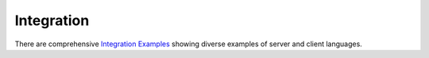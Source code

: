 .. _Integration Examples: https://api.emailverifyapi.com/CodeExamples

Integration
===========
There are comprehensive `Integration Examples`_ showing diverse examples of server and client languages.